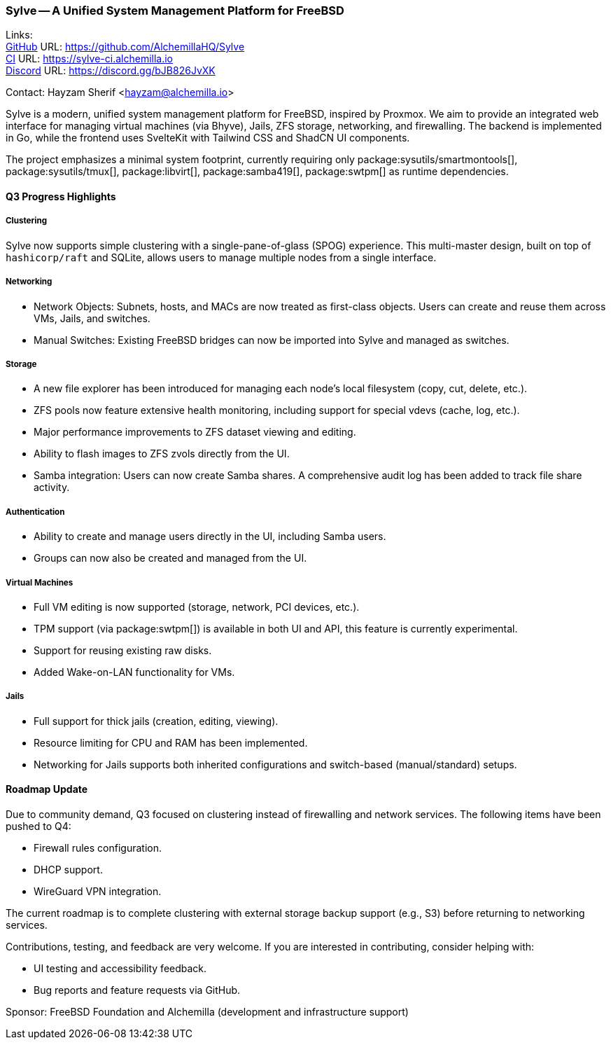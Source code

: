 === Sylve -- A Unified System Management Platform for FreeBSD

Links: +
link:https://github.com/AlchemillaHQ/Sylve[GitHub] URL: link:https://github.com/AlchemillaHQ/Sylve[] +
link:https://sylve-ci.alchemilla.io[CI] URL: link:https://sylve-ci.alchemilla.io[] +
link:https://discord.gg/bJB826JvXK[Discord] URL: link:https://discord.gg/bJB826JvXK[]

Contact: Hayzam Sherif <hayzam@alchemilla.io>

Sylve is a modern, unified system management platform for FreeBSD, inspired by Proxmox.
We aim to provide an integrated web interface for managing virtual machines (via Bhyve), Jails, ZFS storage, networking, and firewalling. The backend is implemented in Go, while the frontend uses SvelteKit with Tailwind CSS and ShadCN UI components.

The project emphasizes a minimal system footprint, currently requiring only package:sysutils/smartmontools[], package:sysutils/tmux[], package:libvirt[], package:samba419[], package:swtpm[] as runtime dependencies.

==== Q3 Progress Highlights

===== Clustering

Sylve now supports simple clustering with a single-pane-of-glass (SPOG) experience.
This multi-master design, built on top of `hashicorp/raft` and SQLite, allows users to manage multiple nodes from a single interface.

===== Networking

* Network Objects: Subnets, hosts, and MACs are now treated as first-class objects.
  Users can create and reuse them across VMs, Jails, and switches.
* Manual Switches: Existing FreeBSD bridges can now be imported into Sylve and managed as switches.

===== Storage

* A new file explorer has been introduced for managing each node's local filesystem (copy, cut, delete, etc.).
* ZFS pools now feature extensive health monitoring, including support for special vdevs (cache, log, etc.).
* Major performance improvements to ZFS dataset viewing and editing.
* Ability to flash images to ZFS zvols directly from the UI.
* Samba integration: Users can now create Samba shares.
  A comprehensive audit log has been added to track file share activity.

===== Authentication

* Ability to create and manage users directly in the UI, including Samba users.
* Groups can now also be created and managed from the UI.

===== Virtual Machines

* Full VM editing is now supported (storage, network, PCI devices, etc.).
* TPM support (via package:swtpm[]) is available in both UI and API, this feature is currently experimental.
* Support for reusing existing raw disks.
* Added Wake-on-LAN functionality for VMs.

===== Jails

* Full support for thick jails (creation, editing, viewing).
* Resource limiting for CPU and RAM has been implemented.
* Networking for Jails supports both inherited configurations and switch-based (manual/standard) setups.

==== Roadmap Update

Due to community demand, Q3 focused on clustering instead of firewalling and network services.
The following items have been pushed to Q4:

* Firewall rules configuration.
* DHCP support.
* WireGuard VPN integration.

The current roadmap is to complete clustering with external storage backup support (e.g., S3) before returning to networking services.

Contributions, testing, and feedback are very welcome.
If you are interested in contributing, consider helping with:

* UI testing and accessibility feedback.
* Bug reports and feature requests via GitHub.

Sponsor: FreeBSD Foundation and Alchemilla (development and infrastructure support)

